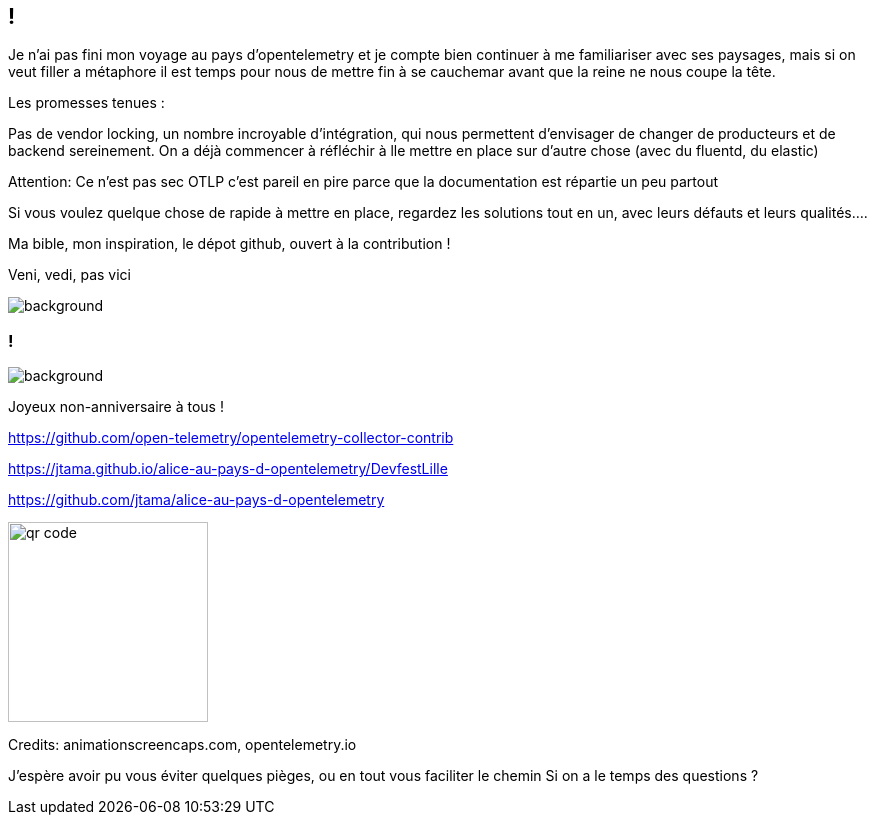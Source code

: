 [.conclusion]
== !

[.notes]
--

Je n'ai pas fini mon voyage au pays d'opentelemetry et je compte bien continuer à me familiariser avec ses paysages, mais si on veut filler a métaphore il est temps pour nous de mettre fin à se cauchemar avant que la reine ne nous coupe la tête.

Les promesses tenues :

Pas de vendor locking, un nombre incroyable d'intégration, qui nous permettent d'envisager de changer de producteurs et de backend sereinement. On a déjà commencer à réfléchir à lle mettre en place sur d'autre chose (avec du fluentd, du elastic)

Attention: Ce n'est pas sec
OTLP c'est pareil en pire parce que la documentation est répartie un peu partout

Si vous voulez quelque chose de rapide à mettre en place, regardez les solutions tout en un, avec leurs défauts et leurs qualités....

Ma bible, mon inspiration, le dépot github, ouvert à la contribution !

Veni, vedi, pas vici

--

image::conclusion.jpg[background, size=contain]


[.transparency]
=== !

image::title.png[background, size=fill]

Joyeux non-anniversaire à tous !

https://github.com/open-telemetry/opentelemetry-collector-contrib

https://jtama.github.io/alice-au-pays-d-opentelemetry/DevfestLille

https://github.com/jtama/alice-au-pays-d-opentelemetry

[.important-text.vertical-align-middle]
image::qr-code.png[width=200]

[.medium]
Credits: animationscreencaps.com, opentelemetry.io

[.notes]
--
J'espère avoir pu vous éviter quelques pièges, ou en tout vous faciliter le chemin
Si on a le temps des questions ?
--
